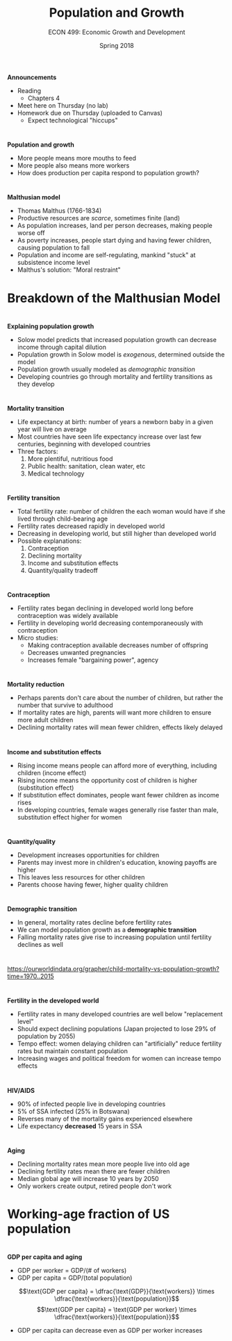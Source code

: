 #+OPTIONS: toc:nil num:nil 
#+REVEAL_TRANS: none 
 
#+startup: beamer 
#+LaTeX_CLASS: beamer 
#+latex_class_options: [10pt] 
#+beamer_theme: Boadilla 
#+beamer_header: \usecolortheme{seagull} 
#+beamer_header: \usefonttheme[onlylarge]{structurebold} 
#+beamer_header: \usefonttheme[onlymath]{serif} 
#+beamer_header: \setbeamerfont*{frametitle}{size=\normalsize,series=\bfseries} 
#+beamer_header: \setbeamertemplate{navigation symbols}{} 
#+beamer_header: \setbeamertemplate{itemize item}[triangle] 
#+beamer_header: \setbeamertemplate{footline}{} 
#+beamer_header: \setbeamertemplate{enumerate items}[default] 

#+TITLE: Population and Growth
#+AUTHOR: ECON 499: Economic Growth and Development
#+DATE: Spring 2018 

* 
*Announcements*
- Reading
  - Chapters 4 
- Meet here on Thursday (no lab)
- Homework due on Thursday (uploaded to Canvas)
  - Expect technological "hiccups"

* 
*Population and growth*
- More people means more mouths to feed
- More people also means more workers
- How does production per capita respond to population growth?

* 
#+attr_html: :height 625 
#+attr_latex: :width .75\textwidth 
[[./img/4.1.png]]

* 
#+attr_html: :height 625 
#+attr_latex: :width .75\textwidth 
[[./img/4.2.png]]

* 
*Malthusian model*
- Thomas Malthus (1766-1834)
- Productive resources are /scarce/, sometimes finite (land)
- As population increases, land per person decreases, making people worse off
- As poverty increases, people start dying and having fewer children, causing population to fall
- Population and income are self-regulating, mankind "stuck" at subsistence income level
- Malthus's solution: "Moral restraint"

* Breakdown of the Malthusian Model 
#+attr_html: :height 625 
#+attr_latex: :width .75\textwidth 
[[./img/4.6.png]]

* 	
*Explaining population growth*
- Solow model predicts that increased population growth can decrease income through capital dilution
- Population growth in Solow model is /exogenous/, determined outside the model
- Population growth usually modeled as /demographic transition/
- Developing countries go through mortality and fertility transitions as they develop

* 
*Mortality transition*
- Life expectancy at birth: number of years a newborn baby in a given year will live on average
- Most countries have seen life expectancy increase over last few centuries, beginning with developed countries
- Three factors:
  1. More plentiful, nutritious food
  2. Public health: sanitation, clean water, etc
  3. Medical technology

* 
#+attr_html: :height 625 
#+attr_latex: :width .75\textwidth 
[[./img/4.8.png]]

* 
#+attr_html: :height 625 
#+attr_latex: :width .75\textwidth 
[[./img/4.9.png]]

* 
*Fertility transition*
- Total fertility rate: number of children the each woman would have if she lived through child-bearing age
- Fertility rates decreased rapidly in developed world
- Decreasing in developing world, but still higher than developed world
- Possible explanations:
  1. Contraception
  2. Declining mortality
  3. Income and substitution effects
  4. Quantity/quality tradeoff

* 	
#+attr_html: :height 625 
#+attr_latex: :width .75\textwidth 
[[./img/4.10.png]]

* 
*Contraception*
- Fertility rates began declining in developed world long before contraception was widely available
- Fertility in developing world decreasing contemporaneously with contraception
- Micro studies:
  - Making contraception available decreases number of offspring
  - Decreases unwanted pregnancies
  - Increases female "bargaining power", agency

* 
*Mortality reduction*
- Perhaps parents don't care about the number of children, but rather the number that survive to adulthood
- If mortality rates are high, parents will want more children to ensure more adult children
- Declining mortality rates will mean fewer children, effects likely delayed

* 
*Income and substitution effects*
- Rising income means people can afford more of everything, including children (income effect)
- Rising income means the opportunity cost of children is higher (substitution effect)
- If substitution effect dominates, people want fewer children as income rises
- In developing countries, female wages generally rise faster than male, substitution effect higher for women

* 
*Quantity/quality*
- Development increases opportunities for children
- Parents may invest more in children's education, knowing payoffs are higher
- This leaves less resources for other children
- Parents choose having fewer, higher quality children

* 
*Demographic transition*
- In general, mortality rates decline before fertility rates
- We can model population growth as a *demographic transition*
- Falling mortality rates give rise to increasing population until fertility declines as well

* 
#+attr_html: :height 625 
#+attr_latex: :width .75\textwidth 
[[./img/Demographic-Transition.png]]

* 
#+attr_html: :height 625 
#+attr_latex: :width .75\textwidth 
[[./img/demographic-transition-5.png]]

* 	
[[https://ourworldindata.org/grapher/child-mortality-vs-population-growth?time=1970..2015]]

* 	
*Fertility in the developed world*
- Fertility rates in many developed countries are well below "replacement level"
- Should expect declining populations (Japan projected to lose 29% of population by 2055)
- Tempo effect: women delaying children can "artificially" reduce fertility rates but maintain constant population
- Increasing wages and political freedom for women can increase tempo effects

* 
*HIV/AIDS*
- 90% of infected people live in developing countries
- 5% of SSA infected (25% in Botswana)
- Reverses many of the mortality gains experienced elsewhere
- Life expectancy *decreased* 15 years in SSA

* 
*Aging*
- Declining mortality rates mean more people live into old age
- Declining fertility rates mean there are fewer children
- Median global age will increase 10 years by 2050
- Only workers create output, retired people don't work

* 
#+attr_html: :height 625 
#+attr_latex: :width .75\textwidth 
[[./img/5.6.png]]

* Working-age fraction of US population 
#+attr_html: :height 625 
#+attr_latex: :width .75\textwidth 
[[./img/5.7.png]]

* 	
*GDP per capita and aging*
- GDP per worker = GDP/(# of workers)
- GDP per capita = GDP/(total population)
$$\text{GDP per capita} = \dfrac{\text{GDP}}{\text{workers}} \times \dfrac{\text{workers}}{\text{population}}$$
$$\text{GDP per capita} = \text{GDP per worker} \times \dfrac{\text{workers}}{\text{population}}$$
- GDP per capita can decrease even as GDP per worker increases



